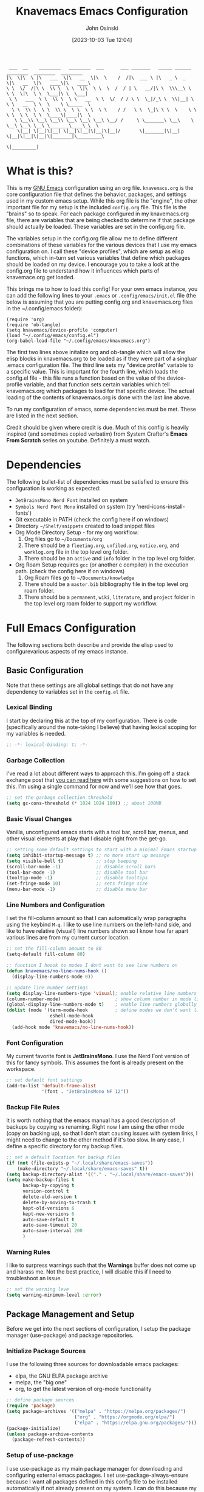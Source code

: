 #+TITLE: Knavemacs Emacs Configuration
#+AUTHOR: John Osinski
#+EMAIL: johnosinski80@gmail.com
#+DATE: [2023-10-03 Tue 12:04]

:  ___  __    ________   ________  ___      ___ _______   _____ ______   ________  ________  ________
: |\  \|\  \ |\   ___  \|\   __  \|\  \    /  /|\  ___ \ |\   _ \  _   \|\   __  \|\   ____\|\   ____\
: \ \  \/  /|\ \  \\ \  \ \  \|\  \ \  \  /  / | \   __/|\ \  \\\__\ \  \ \  \|\  \ \  \___|\ \  \___|
:  \ \   ___  \ \  \\ \  \ \   __  \ \  \/  / / \ \  \_|/_\ \  \\|__| \  \ \   __  \ \  \    \ \_____  \
:   \ \  \\ \  \ \  \\ \  \ \  \ \  \ \    / /   \ \  \_|\ \ \  \    \ \  \ \  \ \  \ \  \____\|____|\  \
:    \ \__\\ \__\ \__\\ \__\ \__\ \__\ \__/ /     \ \_______\ \__\    \ \__\ \__\ \__\ \_______\____\_\  \
:     \|__| \|__|\|__| \|__|\|__|\|__|\|__|/       \|_______|\|__|     \|__|\|__|\|__|\|_______|\_________\
:                                                                                              \|_________|

* What is this?
This is my [[https://www.gnu.org/software/emacs/][GNU Emacs]] configuration using an org file. ~knavemacs.org~ is the
core configuration file that defines the behavior, packages, and settings used
in my custom emacs setup. While this org file is the "engine", the other
important file for my setup is the included ~config.org~ file. This file is the
"brains" so to speak. For each package configured in my knavemacs.org file,
there are variables that are being checked to determine if that package should
actually be loaded. These variables are set in the config.org file.

The variables setup in the config.org file allow me to define different
combinations of these variables for the various devices that I use my emacs
configuration on. I call these "device profiles", which are setup as elisp
functions, which in-turn set various variables that define which packages should
be loaded on my device. I encourage you to take a look at the config.org file to
understand how it influences which parts of knavemace.org get loaded.

This brings me to how to load this config!  For your own emacs instance, you can
add the following lines to your ~.emacs~ or ~.config/emacs/init.el~ file (the
below is assuming that you are putting config.org and knavemacs.org files in the
~/.config/emacs folder):

: (require 'org)
: (require 'ob-tangle)
: (setq knavemacs/device-profile 'computer)
: (load "~/.config/emacs/config.el")
: (org-babel-load-file "~/.config/emacs/knavemacs.org")

The first two lines above initalize org and ob-tangle which will allow the
elisp blocks in knavemacs.org to be loaded as if they were part of a singluar
.emacs configuration file. The third line sets my "device profile" variable
to a specific value. This is important for the fourth line, which loads
the config.el file - this file runs a function based on the value of the
device-profile variable, and that function sets certain variables which tell
knavemacs.org which packages to load for that specific device. The actual
loading of the contents of knavemacs.org is done with the last line above.

To run my configuration of emacs, some dependencies must be met. These are
listed in the next section.

Credit should be given where credit is due. Much of this config is heavily
inspired (and sometimes copied verbatim) from System Crafter's *Emacs From Scratch*
series on youtube. Definitely a must watch.

* Dependencies
The following bullet-list of dependencies must be satisfied to ensure this
configuration is working as expected:

- ~JetBrainsMono Nerd Font~ installed on system
- ~Symbols Nerd Font Mono~ installed on system (try 'nerd-icons-install-fonts')
- Git executable in PATH (check the config here if on windows)
- Directory ~~/Shelf/snippets~ created to load snippet files
- Org Mode Directory Setup - for my org workflow:
  1) Org files go to ~~/Documents/org~
  2) There should be a =fleeting.org=, =unfiled.org=, =notice.org=, and
     =worklog.org= file in the top level org folder.
  3) There should be an =active= and =info= folder in the top level org folder.
- Org Roam Setup requires =gcc= (or another c compiler) in the execution path.
  (check the config here if on windows)
  1) Org Roam files go to ~~/Documents/knowledge~
  2) There should be a =master.bib= bibliography file in the top level org roam folder.
  3) There should be a =permanent=, =wiki=, =literature=, and =project= folder
     in the top level org roam folder to support my workflow.
  
* Full Emacs Configuration
The following sections both describe and provide the elisp used to
configurevarious aspects of my emacs instance.

** Basic Configuration
Note that these settings are all global settings that do not have any dependency
to variables set in the ~config.el~ file.
*** Lexical Binding
I start by declaring this at the top of my configuration. There is code
(specifically around the note-taking I believe) that having lexical scoping for
my variables is needed.
#+BEGIN_SRC emacs-lisp
  ;; -*- lexical-binding: t; -*-
#+END_SRC

*** Garbage Collection
I've read a lot about different ways to approach this. I'm going off a stack
exchange post that [[https://emacs.stackexchange.com/question/34342/is-there-any-downside-to-setting-gc-cons-threshold-very-high-and-collecting-ga][you can read here]] with some suggestions on how to set
this. I'm using a single command for now and we'll see how that goes.

#+BEGIN_SRC emacs-lisp
  ;; set the garbage collection threshold
  (setq gc-cons-threshold (* 1024 1024 100)) ;; about 100MB
#+END_SRC

*** Basic Visual Changes
Vanilla, unconfigured emacs starts with a tool bar, scroll bar, menus, and other
visual elements at play that I disable right from the get-go.

#+BEGIN_SRC emacs-lisp 
  ;; setting some default settings to start with a minimal Emacs startup
  (setq inhibit-startup-message t) ;; no more start up message
  (setq visible-bell t)            ;; stop beeping
  (scroll-bar-mode -1)             ;; disable scroll bars
  (tool-bar-mode -1)               ;; disable tool bar
  (tooltip-mode -1)                ;; disable tooltips
  (set-fringe-mode 10)             ;; sets fringe size
  (menu-bar-mode -1)               ;; disable menu bar
#+END_SRC

*** Line Numbers and Configuration
I set the fill-column amount so that I can automatically wrap paragraphs using
the keybind ~M-q~.  I like to use line numbers on the left-hand side, and like
to have relative (visual!)  line numbers shown so I know how far apart various
lines are from my current cursor location.

#+BEGIN_SRC emacs-lisp
  ;; set the fill-column amount to 80
  (setq-default fill-column 80)

  ;; function I hoook to modes I dont want to see line numbers on
  (defun knavemacs/no-line-nums-hook ()
    (display-line-numbers-mode 0))

  ;; update line number settings
  (setq display-line-numbers-type 'visual); enable relative line numbers
  (column-number-mode)                    ; show column number in mode line
  (global-display-line-numbers-mode t)    ; enable line numbers globally
  (dolist (mode '(term-mode-hook          ; define modes we don't want line numbers
                  eshell-mode-hook
                  dired-mode-hook))
    (add-hook mode 'knavemacs/no-line-nums-hook))
#+END_SRC

*** Font Configuration
My current favorite font is *JetBrainsMono*. I use the Nerd Font version of this
for fancy symbols.  This assumes the font is already present on the workspace.

#+BEGIN_SRC emacs-lisp
  ;; set default font settings
  (add-to-list 'default-frame-alist
               '(font . "JetBrainsMono NF 12"))
#+END_SRC

*** Backup File Rules
It is worth nothing that the emacs manual has a good description of backups by
copying vs renaming. Right now I am using the other mode (copy on backing up),
so that I don't start causing issues with system links, I might need to change
to the other method if it's too slow. In any case, I define a specific directory
for my backup files.

#+BEGIN_SRC emacs-lisp
  ;; set a default location for backup files
  (if (not (file-exists-p "~/.local/share/emacs-saves"))
      (make-directory "~/.local/share/emacs-saves" t))
  (setq backup-directory-alist '(("." . "~/.local/share/emacs-saves")))
  (setq make-backup-files t
        backup-by-copying t
        version-control t
        delete-old-version t
        delete-by-moving-to-trash t
        kept-old-versions 6
        kept-new-versions 6
        auto-save-default t
        auto-save-timeout 20
        auto-save-interval 200
        )
#+END_SRC

*** Warning Rules
I like to surpress warnings such that the *Warnings* buffer does not come up and
harass me. Not the best practice, I will disable this if I need to troubleshoot
an issue.

#+BEGIN_SRC emacs-lisp
  ;; set the warning leve
  (setq warning-minimum-level :error)
#+END_SRC

** Package Management and Setup
Before we get into the next sections of configuration, I setup the package
manager (use-package) and package repositories.
*** Initialize Package Sources
I use the following three sources for downloadable emacs packages:
 - elpa, the GNU ELPA package archive
 - melpa, the "big one"
 - org, to get the latest version of org-mode functionality

#+BEGIN_SRC emacs-lisp
  ;; define package sources
  (require 'package)
  (setq package-archives '(("melpa" . "https://melpa.org/packages/")
                           ("org" . "https://orgmode.org/elpa/")
                           ("elpa" . "https://elpa.gnu.org/packages/")))
  (package-initialize)
  (unless package-archive-contents
    (package-refresh-contents))
#+END_SRC

*** Setup of use-package
I use use-package as my main package manager for downloading and configuring
external emacs packages. I set use-package-always-ensure because I want all
packages defined in this config file to be installed automatically if not
already present on my system. I can do this because my ~config.el~ file helps
dictate what packages should be active on my system.

#+BEGIN_SRC emacs-lisp
  ;; PACKAGE: use-package
  ;; PURPOSE: for easy installation of other packages
  (unless (package-installed-p 'use-package)
    (package-install 'use-package))
  (require 'use-package)
  (setq use-package-always-ensure t)
#+END_SRC

** Visual Theme and Aesthetic
Here is the section that I start defining the overall look and feel of my emacs
configuration.
*** Color Theme (modus-themes)
I really enjoy the modus-themes from Protesilaos Stavrou

#+BEGIN_SRC emacs-lisp
  ;; called after my selected modus-theme is loaded
  (defun knavemacs/modus-themes-customize-mode-line ()
    "Apply padding to mode-line via an overline"
    (modus-themes-with-colors
      (custom-set-faces
       `(mode-line ((,c :overline "#CCCCCC")))
       ;; `(mode-line-inactive ((,c :overline "#565656")))
       )))

  ;; PACKAGE: modus-themes
  ;; PURPOSE: while this is built into emacs, makes sure I get the very latest
  (use-package modus-themes
    :if knavemacs/config-visual
    :config
    ;; block regions
    (setq modus-themes-region '(bg-only))

    ;; palette overrides to define colors
    (setq modus-vivendi-tinted-palette-overrides
          '(
            ;; mode line updates to border     ; =Original=
            (bg-mode-line-active bg-main)      ; #484d67
            (fg-mode-line-active "#ffffff")
            (border-mode-line-active bg-main)  ; #979797
            (bg-mode-line-inactive "#262626")  ; #292d48
            (fg-mode-line-inactive "#565656")  ; #969696
            (border-mode-line-inactive bg-dim) ; #606270

            ;; block regions
            (bg-region bg-ochre)
            (fg-region unspecified)

            ;; parenthesis overrides
            (bg-paren-match bg-magenta-intense)

            ;; Make the fringe less intense
            (fringe bg-main)

            ;; tab bar mode
            (bg-tab-bar bg-main)
            (bg-tab-current bg-lavender)
            (bg-tab-other border)
            ))

    ;; completions
    (setq modus-themes-completions
          '((matches . (extrabold))
            (selection . (semibold text-also))))

    ;; org-mode
    (setq modus-themes-headings
          '((1 . (1.4))
            (2 . (1.3))
            (3 . (extrabold))
            (t . (semilight 1.1))))
    (setq modus-themes-scale-headings t)
    (setq modus-themes-org-blocks 'gray-background)

    ;; activate theme
    (load-theme 'modus-vivendi-tinted t)
    (knavemacs/modus-themes-customize-mode-line))
#+END_SRC

*** Custom Faces
Here are special custom faces I define for knavemacs.
Most of these are used specifically for my modeline.

#+BEGIN_SRC emacs-lisp
  ;; Start with the faces for the meow mode indicator
  (defface knavemacs/face-meow-normal
    '((t :foreground "#bcbcbc"
         ))
    "Face for Normal Mode"
    :group 'knavemacs/mode-line-faces)

  (defface knavemacs/face-meow-insert
    '((t :foreground "#66CC22"
         :weight bold
         ))
    "Face for Insert Mode"
    :group 'knavemacs/mode-line-faces)

  (defface knavemacs/face-meow-keypad
    '((t :foreground "#aa0066"
         :background "#090909"
         :weight bold
         ))
    "Face for keypad Mode"
    :group 'knavemacs/mode-line-faces)

  (defface knavemacs/face-meow-motion
    '((t :foreground "#b57123"
         ))
    "Face for motion Mode"
    :group 'knavemacs/mode-line-faces)

  (defface knavemacs/face-meow-beacon
    '((t :foreground "#bb1213"
         :weight bold
         ))
    "Face for beacon Mode"
    :group 'knavemacs/mode-line-faces)

  ;; construct the meow mode indicator
  (defun knavemacs/modeline-faces-meow ()
    (cond (meow-normal-mode 'knavemacs/face-meow-normal)
          (meow-insert-mode 'knavemacs/face-meow-insert)
          (meow-motion-mode 'knavemacs/face-meow-motion)
          (meow-keypad-mode 'knavemacs/face-meow-keypad)
          (meow-beacon-mode 'knavemacs/face-meow-beacon)))

  ;; misc mode line faces
  (defface knavemacs/modeline-faces-readonly
    '((t :foreground "#AA1523"
         :weight bold
         ))
    "Face for readonly indicator"
    :group 'knavemacs/mode-line-faces)

  (defface knavemacs/modeline-faces-modified
    '((t :foreground "#d59123"
         :weight bold
         ))
    "Face for modified indicator"
    :group 'knavemacs/mode-line-faces)
#+END_SRC

*** nerd-icons
I use nerd fonts as my go-to fonts. This package will allow me to use some nifty
symbols in emacs, as well as unify the look between GUI and terminal instances!

#+BEGIN_SRC emacs-lisp
  ;; PACKAGE: nerd-icons
  ;; PURPOSE: fancy icons in GUI and terminal emacs
  (use-package nerd-icons
    :if knavemacs/config-visual-icons
    )
#+END_SRC

*** nerd-icons-dired
Companion to nerd-icons, for fancy icons in dired buffers.

#+BEGIN_SRC emacs-lisp
  ;; PACKAGE: nerd-icons-dired
  ;; PURPOSE: fancy icons in dired buffers
  (use-package nerd-icons-dired
    :if knavemacs/config-visual-icons
    :after nerd-icons
    :hook
    (dired-mode . nerd-icons-dired-mode))
#+END_SRC

*** nerd-icons-completion
Companion to nerd-icons, for fancy icons in completion buffers (vertico).

#+BEGIN_SRC emacs-lisp
  ;; PACKAGE: nerd-icons-completion
  ;; PURPOSE: fancy icons in completion buffers
  (use-package nerd-icons-completion
    :if knavemacs/config-visual-icons
    :after vertico marginalia nerd-icons
    :config
    (nerd-icons-completion-mode)
    (add-hook 'marginalia-mode-hook #'nerd-icons-completion-marginalia-setup))
#+END_SRC

*** nerd-icons-ibuffer
Companion to nerd-icons, for fancy icons in the ibuffer buffer.

#+BEGIN_SRC emacs-lisp
  ;; PACKAGE: nerd-icons-ibuffer
  ;; PURPOSE: fancy icons in ibuffer
  (use-package nerd-icons-ibuffer
    :if knavemacs/config-visual-icons
    :after nerd-icons
    :hook (ibuffer-mode . nerd-icons-ibuffer-mode))
#+END_SRC

*** Modeline Configuration
I've written my own custom modeline, using some custom faces, tapping into meow,
and leveraging some nerd icons.

#+BEGIN_SRC emacs-lisp
  ;; Let's define the modules I will use.

  ;; modeline module: meow indicator
  (defvar-local knavemacs/modeline-meow-indicator
      '(:eval
        (when (mode-line-window-selected-p)
          (propertize (meow-indicator) 'face (knavemacs/modeline-faces-meow))))
    "Modeline module to provide a meow mode indicator.")

  ;; modeline module: readonly indicator
  (defvar-local knavemacs/modeline-readonly-indicator
      '(:eval
        (when buffer-read-only
          (propertize "" 'face 'knavemacs/modeline-faces-readonly)))
    "Modeline module to provide a readonly indicator for appropriate buffers")

  ;; modeline module: modified indicator
  (defvar-local knavemacs/modeline-modified-indicator
      '(:eval
        (when (buffer-modified-p)
          (propertize "" 'face 'knavemacs/modeline-faces-modified)))
    "Modeline module to provide a modified indicator for appropriate buffers")

  ;; modeline module: buffer name
  (defvar-local knavemacs/modeline-bufname
      '(:eval
        (propertize (buffer-name) 'help-echo (buffer-file-name)))
    "Modeline module to provide the buffer name.")

  ;; modeline module: major mode icon
  (defvar-local knavemacs/modeline-major-mode-icon
      '(:eval
        (when (mode-line-window-selected-p)
          (nerd-icons-icon-for-mode major-mode)))
    "Modeline module to provide an icon based on the major mode.")

  ;; modeline module: major mode name
  (defvar-local knavemacs/modeline-major-mode-name
      '(:eval
        (when (mode-line-window-selected-p)
          mode-name))
    "Modeline module to provide major mode name.")

  ;; modeline module: right display
  (defvar-local knavemacs/modeline-right-display
      '(""
        " L%l:C%c "
        "[%p]")
    "Modeline module to provide minimal modeline info aligned right."
    )


  ;; making the modeline modules "risky" variables
  (dolist (construct '(knavemacs/modeline-meow-indicator
                       knavemacs/modeline-readonly-indicator
                       knavemacs/modeline-modified-indicator
                       knavemacs/modeline-bufname
                       knavemacs/modeline-major-mode-icon
                       knavemacs/modeline-major-mode-name
                       knavemacs/modeline-right-display))
    (put construct 'risky-local-variable t)) ;; required for modeline local vars

  ;; modeline *function*: fill for alignment
  (defun knavemacs/modeline-fill-for-alignment ()
    "Modeline module to provide filler space until right-aligned items on the modeline"
    (let ((r-length (length (format-mode-line knavemacs/modeline-right-display))))
      (propertize " "
                  'display `(space :align-to (- right ,r-length)))))


  ;; now construct the actual mode-line
  (when (and
         knavemacs/config-visual-icons
         knavemacs/config-keybinds
         knavemacs/config-visual)
    (setq-default mode-line-format
                  '("%e"
                    " "
                    knavemacs/modeline-meow-indicator
                    mode-line-front-space
                    knavemacs/modeline-readonly-indicator
                    " "
                    knavemacs/modeline-modified-indicator
                    " "
                    knavemacs/modeline-bufname
                    " "
                    knavemacs/modeline-major-mode-icon
                    " "
                    knavemacs/modeline-major-mode-name
                    (:eval (knavemacs/modeline-fill-for-alignment))
                    knavemacs/modeline-right-display)))
#+END_SRC

*** Rainbow Delimiters
I use rainbow delimiters to see matching parenthesis better in my files.

#+BEGIN_SRC emacs-lisp
  ;; PACKAGE: rainbow-delimiters
  ;; PURPOSE: make apparent the nested parenthesis in program code like Elisp
  (use-package rainbow-delimiters
    :if knavemacs/config-visual
    :hook (prog-mode . rainbow-delimiters-mode))
#+END_SRC

*** Rainbow Mode
I use rainbow mode so that I can get an in-text preview of colors when I use
hex codes.

#+BEGIN_SRC emacs-lisp
  ;; PACKAGE: rainbow-mode
  ;; PURPOSE: provide color highlighting for rgb/hex codes in the buffer
  (use-package rainbow-mode
    :if knavemacs/config-visual
  )
#+END_SRC

** Completion, Hints, Help Framework
The vertico completion system and its companion packages are the main completion
packages I use.  I find them pretty indispensible in terms of their
usefulness. Other helpful packages in terms of completing text or helping you
complete a command are here as well.

*** Vertico
I currently use Vertico and its companion packages as my completion
fuzzy-finding system.

#+BEGIN_SRC emacs-lisp
  ;; PACKAGE: verico
  ;; PURPOSE: minimal completion system in the likes of helm and ivy
  (use-package vertico
    :if knavemacs/config-compframework
    :bind (:map vertico-map
                ("C-j" . vertico-next)
                ("C-k" . vertico-previous)
                ("C-f" . vertico-exit)
                :map minibuffer-local-map
                ("M-h" . backward-kill-word))
    :custom
    (vertico-cycle t)
    :init
    (vertico-mode))
#+END_SRC 

*** Savehist
Saves the most recent completion selection so the next time you show completions, recent selections
show on the top of the list.

#+BEGIN_SRC emacs-lisp
  ;; PACKAGE: savehist
  ;; PURPOSE: built in emacs package that works with vertico, show recent completion selections used
  (use-package savehist
    :if knavemacs/config-compframework
    :init
    (savehist-mode))
#+END_SRC

*** Marginalia
Provides extra metadata in margins of Vertico completions.

#+BEGIN_SRC emacs-lisp
  ;; PACKAGE: marginalia
  ;; PURPOSE: provides extra metadata in margins of vertico completions
  (use-package marginalia
    :if knavemacs/config-compframework
    :after vertico
    :custom
    (marginalia-annotators '(marginalia-annotators-heavy marginalia-annotators-light nil))
    :init
    (marginalia-mode))
#+END_SRC

*** Orderless
Provides fuzzy-finding enablement to completion system searches.

#+BEGIN_SRC emacs-lisp
  ;; PACKAGE: orderless
  ;; PURPOSE: enables fuzzy finding in vertico completion lists
  (use-package orderless
    :if knavemacs/config-compframework
    :init
    ;; Configure a custom style dispatcher (see the Consult wiki)
    ;; (setq orderless-style-dispatchers '(+orderless-consult-dispatch orderless-affix-dispatch)
    ;;       orderless-component-separator #'orderless-escapable-split-on-space)
    (setq completion-styles '(orderless basic)
          completion-category-defaults nil
          completion-category-overrides '((file (styles partial-completion)))))
#+END_SRC

*** Embark
Emacs Mini-Buffer Actions Rooted in Keymaps. Also provides smart actions
depending on where the point is.

#+BEGIN_SRC emacs-lisp
  ;; PACKAGE: embark
  ;; PURPOSE: Minibuffer actions based on vertico completions
  (use-package embark
    :if knavemacs/config-compframework
    :ensure t

    :bind
    (("C-." . embark-act)         ;; pick some comfortable binding
     ("C-;" . embark-dwim)        ;; good alternative: M-.
     ("C-h B" . embark-bindings)) ;; alternative for `describe-bindings'

    :init

    ;; Optionally replace the key help with a completing-read interface
    (setq prefix-help-command #'embark-prefix-help-command)

    ;; Show the Embark target at point via Eldoc.  You may adjust the Eldoc
    ;; strategy, if you want to see the documentation from multiple providers.
    (add-hook 'eldoc-documentation-functions #'embark-eldoc-first-target)
    ;; (setq eldoc-documentation-strategy #'eldoc-documentation-compose-eagerly)

    :config

    ;; Hide the mode line of the Embark live/completions buffers
    (add-to-list 'display-buffer-alist
                 '("\\`\\*Embark Collect \\(Live\\|Completions\\)\\*"
                   nil
                   (window-parameters (mode-line-format . none)))))
#+END_SRC

*** Consult
Enhanced commands utilizing the power of the completion framework packages
previously loaded.

#+BEGIN_SRC emacs-lisp
  ;; PACKAGE: consult
  ;; PURPOSE: provides alternative, taylored commands for various search / switch functions using the current completion framework
  (use-package consult
    :if knavemacs/config-compframework
    ;; Replace bindings. Lazily loaded due by `use-package'.
    :bind (;; C-c bindings in `mode-specific-map'
           ("C-c M-x" . consult-mode-command)
           ("C-c h" . consult-history)
           ("C-c k" . consult-kmacro)
           ("C-c m" . consult-man)
           ("C-c i" . consult-info)
           ([remap Info-search] . consult-info)
           ;; C-x bindings in `ctl-x-map'
           ("C-x M-:" . consult-complex-command)     ;; orig. repeat-complex-command
           ("C-x b" . consult-buffer)                ;; orig. switch-to-buffer
           ("C-x 4 b" . consult-buffer-other-window) ;; orig. switch-to-buffer-other-window
           ("C-x 5 b" . consult-buffer-other-frame)  ;; orig. switch-to-buffer-other-frame
           ("C-x r b" . consult-bookmark)            ;; orig. bookmark-jump
                                          ; ("C-x p b" . consult-project-buffer)    ;; moved to overall key binds section
           ;; Custom M-# bindings for fast register access
           ("M-#" . consult-register-load)
           ("M-'" . consult-register-store)          ;; orig. abbrev-prefix-mark (unrelated)
           ("C-M-#" . consult-register)
           ;; Other custom bindings
           ("M-y" . consult-yank-pop)                ;; orig. yank-pop
           ;; M-g bindings in `goto-map'
           ("M-g e" . consult-compile-error)
           ("M-g f" . consult-flymake)               ;; Alternative: consult-flycheck
           ("M-g g" . consult-goto-line)             ;; orig. goto-line
           ("M-g M-g" . consult-goto-line)           ;; orig. goto-line
           ("M-g o" . consult-outline)               ;; Alternative: consult-org-heading
           ("M-g m" . consult-mark)
           ("M-g k" . consult-global-mark)
           ("M-g i" . consult-imenu)
           ("M-g I" . consult-imenu-multi)
           ;; M-s bindings in `search-map'
           ("M-s d" . consult-find)
           ("M-s D" . consult-locate)
           ("M-s g" . consult-grep)
           ("M-s G" . consult-git-grep)
           ("M-s r" . consult-ripgrep)
           ("C-s" . consult-line)
           ("M-s L" . consult-line-multi)
           ("M-s k" . consult-keep-lines)
           ("M-s u" . consult-focus-lines)
           ;; Isearch integration
           ("M-s e" . consult-isearch-history)
           :map isearch-mode-map
           ("M-e" . consult-isearch-history)         ;; orig. isearch-edit-string
           ("M-s e" . consult-isearch-history)       ;; orig. isearch-edit-string
           ("M-s l" . consult-line)                  ;; needed by consult-line to detect isearch
           ("M-s L" . consult-line-multi)            ;; needed by consult-line to detect isearch
           ;; Minibuffer history
           :map minibuffer-local-map
           ("M-s" . consult-history)                 ;; orig. next-matching-history-element
           ("M-r" . consult-history))                ;; orig. previous-matching-history-element

    ;; Enable automatic preview at point in the *Completions* buffer. This is
    ;; relevant when you use the default completion UI.
    :hook (completion-list-mode . consult-preview-at-point-mode)

    ;; The :init configuration is always executed (Not lazy)
    :init

    ;; Optionally configure the register formatting. This improves the register
    ;; preview for `consult-register', `consult-register-load',
    ;; `consult-register-store' and the Emacs built-ins.
    (setq register-preview-delay 0.5
          register-preview-function #'consult-register-format)

    ;; Optionally tweak the register preview window.
    ;; This adds thin lines, sorting and hides the mode line of the window.
    (advice-add #'register-preview :override #'consult-register-window)

    ;; Use Consult to select xref locations with preview
    (setq xref-show-xrefs-function #'consult-xref
          xref-show-definitions-function #'consult-xref)

    ;; Configure other variables and modes in the :config section,
    ;; after lazily loading the package.
    :config

    ;; Optionally configure preview. The default value
    ;; is 'any, such that any key triggers the preview.
    ;; (setq consult-preview-key 'any)
    ;; (setq consult-preview-key "M-.")
    ;; (setq consult-preview-key '("S-<down>" "S-<up>"))
    ;; For some commands and buffer sources it is useful to configure the
    ;; :preview-key on a per-command basis using the `consult-customize' macro.
    (consult-customize
     consult-theme :preview-key '(:debounce 0.2 any)
     consult-ripgrep consult-git-grep consult-grep
     consult-bookmark consult-recent-file consult-xref
     consult--source-bookmark consult--source-file-register
     consult--source-recent-file consult--source-project-recent-file
     ;; :preview-key "M-."
     :preview-key '(:debounce 0.4 any))

    ;; Optionally configure the narrowing key.
    ;; Both < and C-+ work reasonably well.
    (setq consult-narrow-key "<") ;; "C-+"

    ;; Optionally make narrowing help available in the minibuffer.
    ;; You may want to use `embark-prefix-help-command' or which-key instead.
    ;; (define-key consult-narrow-map (vconcat consult-narrow-key "?") #'consult-narrow-help)

    ;; By default `consult-project-function' uses `project-root' from project.el.
    ;; Optionally configure a different project root function.
    ;;;; 1. project.el (the default)
    ;; (setq consult-project-function #'consult--default-project--function)
    ;;;; 2. vc.el (vc-root-dir)
    ;; (setq consult-project-function (lambda (_) (vc-root-dir)))
    ;;;; 3. locate-dominating-file
    ;; (setq consult-project-function (lambda (_) (locate-dominating-file "." ".git")))
    ;;;; 4. projectile.el (projectile-project-root)
    ;; (autoload 'projectile-project-root "projectile")
    ;; (setq consult-project-function (lambda (_) (projectile-project-root)))
    ;;;; 5. No project support
    ;; (setq consult-project-function nil)
    )
#+END_SRC 

*** Embark-Consult
Provides a connection point between embark and consult.

#+BEGIN_SRC emacs-lisp
  ;; PACKAGE: embark-consult
  ;; PURPOSE: provides an integration point between embark and consult packages
  (use-package embark-consult
    :if knavemacs/config-compframework
    )
#+END_SRC

*** Which-key
The definitive in-line helper to show what hotkeys are available and their
associated functions

#+BEGIN_SRC emacs-lisp
  ;; PACKAGE: which-key
  ;; PURPOSE: provides assistance in showing what key permutations/options exist while entering commands
  (use-package which-key
    :if knavemacs/config-keyhelp
    :init (which-key-mode)
    :diminish
    :config
    (setq which-key-idle-delay 0.9))
#+END_SRC

*** Yasnippet
I put snippets in this section of the configuration, because I consider it fancy
completion using text templates!  This configuration is looking for snippets in
the ~~/Shelf/snippets~ directory, but this can be changed to taste.

#+BEGIN_SRC emacs-lisp
  ;; PACKAGE: yasnippet
  ;; PURPOSE: text templates to auto-complete common text
  (use-package yasnippet
    :if knavemacs/config-templates
    :config
    (setq yas-snippet-dirs
          '("~/Shelf/snippets"))
    (yas-global-mode 1) ;; or M-x yas-reload-all if YASnippet is already started
    )
#+END_SRC

** Misc Buffer Utilities
*** Vundo
I use vundu as a visual undo tree, to help me backtrack better on document
changes.

#+BEGIN_SRC emacs-lisp
  ;; PACKAGE: vundo
  ;; PURPOSE: visual undo tree management
  (use-package vundo
    :if knavemacs/config-utils
    )
#+END_SRC

*** Avy
I use avy as a jump-to-location swiss army knife.

#+BEGIN_SRC emacs-lisp
  ;; PACKAGE: avy
  ;; PURPOSE: jump to location based on char decision tree
  (use-package avy
    :if knavemacs/config-utils
    :config

    ;; define an avy action to kill a while line based on a selection
    ;; (see https://karthinks.com/software/avy-can-do-anything/)
    (defun avy-action-kill-whole-line (pt)
      (save-excursion
        (goto-char pt)
        (kill-whole-line))
      (select-window
       (cdr
        (ring-ref avy-ring 0)))
      t)

    ;; define an avy action to activate embark on a selection
    (defun avy-action-embark (pt)
      (save-excursion
        (goto-char pt)
        (embark-act))
      (select-window
       (cdr
        (ring-ref avy-ring 0)))
      t)

    ;; add custom avy actions to the action dispatcher
    (setf (alist-get ?K avy-dispatch-alist) 'avy-action-kill-whole-line
          (alist-get ?o avy-dispatch-alist) 'avy-action-embark)
    )
#+END_SRC

*** Ace Window
For easy navigation of buffer windows, I use ace-window.

#+BEGIN_SRC emacs-lisp
  ;; PACKAGE: ace-window
  ;; PURPOSE: smart and easy window nagivation
  (use-package ace-window
    :if knavemacs/config-utils
    :config
    ;; defines hot keys to use for window switching
    (setq aw-keys '(?a ?s ?d ?f ?g ?h ?j ?k ?l))
    )
#+END_SRC

** Project and Version Control
Anything to help me with working in project spaces will go in this section.

*** Magit
The definitive git front-end package for emacs.

#+BEGIN_SRC emacs-lisp
  ;; PACKAGE: magit
  ;; PURPOSE: git interface with emacs
  (use-package magit
    :if knavemacs/config-project
    :init
    (if (eq system-type 'windows-nt) (setq exec-path (append exec-path '("C:/Users/josinski/auxiliary/other/lsys/cmder/vendor/git-for-windows/bin"))))
    )
#+END_SRC

** File Management Configuration
Here are my configurations for how I like to use dired in my workflow.

*** Dired
Some modifications to dired to support my usage of the functionality
#+BEGIN_SRC emacs-lisp
  (defun knavemacs/dired-mode-setup ()
    (dired-hide-details-mode))

  (use-package dired
    :if knavemacs/config-dired
    :hook (dired-mode . knavemacs/dired-mode-setup)
    :ensure nil
    :commands (dired dired-jump)
    :custom ((dired-listing-switches "-alGh --group-directories-first"))
    )
#+END_SRC

*** Dired-Single
Prevents a bunch of dired buffers from accumulating in the buffer list

#+BEGIN_SRC emacs-lisp
  ;; PACKAGE: dired-single
  ;; PURPOSE: prevents a bunch of dired buffers from accumulating in the buffer list
  (use-package dired-single
    :if knavemacs/config-dired
  )
#+END_SRC

*** Dired-Hide-Dotfiles
The name says it all.

#+BEGIN_SRC emacs-lisp
  ;; PACKAGE: dired-hide-dotfiles
  ;; PURPOSE: hides hidden files from the default dired view
  (use-package dired-hide-dotfiles
    :if knavemacs/config-dired
    :hook (dired-mode . dired-hide-dotfiles-mode))
#+END_SRC

*** Dired-Subtree
The name says it all.

#+BEGIN_SRC emacs-lisp
  ;; PACKAGE: dired-subtree
  ;; PURPOSE: allows viewing the contents of a subdirectory, without changing the current dired view
  (use-package dired-subtree
    :if knavemacs/config-dired
  )
#+END_SRC

** Org-Mode Configuration
My org-mode workflow works for both my personal and work devices. There's a lot
to unpack here, and require some directories/files to exist which can be found
in the dependencies section at the top of this org file.

*** Org (general config)
#+BEGIN_SRC emacs-lisp
  ;; PURPOSE: this manages my getting things done workflow during work
  (defun knavemacs/org-mode-setup ()
    (org-indent-mode))

  (use-package org
    :if knavemacs/config-org
    :hook (org-mode . knavemacs/org-mode-setup)
    :custom
    (setq org-cite-global-bibliography '("~/Documents/knowledge/master.bib"))
    (setq org-cite-export-processors
     '((latex biblatex)))

    :config
    (setf (cdr (rassoc 'find-file-other-window org-link-frame-setup)) 'find-file) ; open links in same buffer
    (setq org-ellipsis " ▾"
          ;org-hide-emphasis-markers t
    )
    (setq org-agenda-files (list "~/Documents/org" "~/Documents/org/active" "~/Documents/org/info"))
    (setq org-agenda-todo-list-sublevels nil) ;; only want to see top level TODOs in global list
    (setq org-stuck-projects
          '("+LEVEL=2+PROJECT/-DONE" ("NEXT")))
    (setq org-refile-targets
          '((nil :maxlevel . 1)
            (org-agenda-files :maxlevel . 2)))
    (setq org-todo-keywords
          '((sequence "TASK(k)" "TODO(t)" "PROJ(p)" "NEXT(x)" "WAIT(w@/!)" "GAVE(v@/!)" "MEET(m@/!)" "|" "DONE(d!)" "CANCELED(c)")
            (sequence "NOTICE(n)" "|" "RESOLVED(r@)")
            (sequence "NOTE(f)" "|" "NOTED(z)" "TRASH(x)")
            ))
    (setq org-todo-keywoard-faces
          '(("TODO" . org-warning) ("PROJ" . org-warning) ("NEXT" . "green") ("WAIT" . "yellow") ("GAVE" . "orange") ("MEET" . "yellow")
            ("DONE" . "blue") ("CANCELED" . "purple") ("NOTE" . org-warning) ("NOTED" . "green")))

    ;; custom agenda views
    (setq org-agenda-custom-commands
          '(("d" "Work-Week Dashboard"
             (
              (todo "NOTICE" ((org-agenda-overriding-header "Notices for Today")))
              (agenda "" ((org-deadline-warning-days 7)))
              (todo "TASK" ((org-agenda-overriding-header "Additional Tasks Today")))
              (todo "TODO"
                         ((org-agenda-overriding-header "Unscheduled TODOs")
                          (org-agenda-skip-function '(org-agenda-skip-entry-if 'scheduled))))
              (todo "NEXT"
                         ((org-agenda-overriding-header "Next Project Actions to Schedule")
                          (org-agenda-skip-function '(org-agenda-skip-entry-if 'scheduled))))
              (todo "WAIT"
                    ((org-agenda-overriding-header "Waiting on Confirmation")))
              (todo "GAVE"
                    ((org-agenda-overriding-header "TODOs Delegated to Someone Else")))))
            ("f" "View Fleeting Notes Collection"
             (
              (todo "NOTE" ((org-agenda-overriding-header "Fleeting Notes"))))))
          )

    ;; capture templates
    (setq org-capture-templates
          '(
            ("n" "Post Notice" entry (file+olp "~/Documents/org/notice.org" "Notice")
             "* NOTICE %?\n%U Notice Created" :empty-lines 1)

            ("k" "New Task Today" entry (file+olp "~/Documents/org/unfiled.org" "Tasks")
             "* TASK %?\n %i" :empty-lines 1)

            ("t" "New Todo" entry (file+olp "~/Documents/org/unfiled.org" "Todos")
             "* TODO %? :unfiled:\n %i" :empty-lines 1)

            ("m" "Meeting Notes" entry (file+olp "~/Documents/org/unfiled.org" "Meetings")
             "* %t %? :unfiled:\n %i" :empty-lines 1)

            ("w" "Start Work Cycle" entry (file+olp+datetree "~/Documents/org/worklog.org" "Work Log")
             "* %? :WorkNew:\n%U Work Cycle Created\n%i" :empty-lines 1)

            ("f" "Fleeting Note" entry (file+olp "~/Documents/org/fleeting.org" "Fleeting Notes")
             "* NOTE %?\n %i" :empty-lines 1)
            ))
    )
#+END_SRC

*** Org Bullets
Nicer org bullets for aesthetic purposes.

#+BEGIN_SRC emacs-lisp
  ;; PACKAGE: org-bullets
  ;; PURPOSE: nicer bullets when working in org files
  (use-package org-bullets
    :if knavemacs/config-org
    :after org
    :hook (org-mode . org-bullets-mode))
#+END_SRC

*** Pretty Hyphens
This is done to transform dash hyphens into dots.
#+BEGIN_SRC emacs-lisp
  ;; make hyphens dots
  ;; Replace list hyphen with dot
    (font-lock-add-keywords 'org-mode
			    '(("^ *\\([-]\\) "
			       (0 (prog1 () (compose-region (match-beginning 1) (match-end 1) "•"))))))
#+END_SRC

** Org-Roam Configuration
I am currently using org-roam for note-taking and knowledge management.

*** Org-Roam
Main org-roam configuration is below, including capture templates I am using for
my note-taking workflow
#+BEGIN_SRC emacs-lisp
  ;; PACKAGE: org-roam
  ;; PURPOSE: providing note-taking / knowledge management atop org mode functionality
  (use-package org-roam
    :if knavemacs/config-notes
    :init
    (if (eq system-type 'windows-nt) (setq exec-path (append exec-path '("C:/Users/josinski/auxiliary/other/lsys/x86_64-12.2.0-release-posix-seh-ucrt-rt_v10-rev2/mingw64/bin"))))
    :custom
    (org-roam-directory "~/Documents/knowledge")
    (org-roam-capture-templates
     '(("d" "default" plain
        "%?"
        :if-new (file+head "%<%Y%m%d%H%M%S>-${slug}.org" "#+title: ${title}\n")
        :unnarrowed t)
       ("l" "Literature Note" plain
        "* Source Info\n\n- Title: ${title}\n- Author: %^{Author}\n\n- Year: %^{Year}\n\n- Date Accessed: %^{Accessed}\n\n* (Info)\nUse org-roam-add-ref if needed. Add tags to header levels.\n\n%?"
        :if-new (file+head "literature/%<%Y%m%d%H%M%S>-${slug}.org" "#+title: ${title}\n#+filetags: Literature")
        :unnarrowed t)
       ("a" "(Permanent) Article Note" plain
        "* Sources\n** Referenced Literature:\n - %?\n\n** Linked Notes\n\n"
        :if-new (file+head "permanent/%<%Y%m%d%H%M%S>-${slug}.org" "#+title: ${title}\n#+filetags: Article")
        :unnarrowed t)
       ("i" "(Permanent) Idea Note" plain
        "* Sources\n** Referenced Literature:\n - %?\n\n** Linked Notes\n\n"
        :if-new (file+head "permanent/%<%Y%m%d%H%M%S>-${slug}.org" "#+title: ${title}\n#+filetags: Idea")
        :unnarrowed t)
       ("w" "Wiki Note" plain
        "* Topic\n%?"
        :if-new (file+head "wiki/%<%Y%m%d%H%M%S>-${slug}.org" "#+title: ${title}\n#+filetags: Wiki")
        :unnarrowed t)
       ("p" "Project Note" plain
        "* ${title}\n%?"
        :if-new (file+head "project/%<%Y%m%d%H%M%S>-${slug}.org" "#+title: ${title}\n#+filetags: Project")
        :unnarrowed t)))
    :config
    (setq org-roam-db-location "~/Documents/knowledge/org-roam.db")
    (setq org-roam-node-display-template
          (concat "${title:*} " (propertize "${tags:20}" 'face 'org-tag)))
    (org-roam-db-autosync-mode)
    (org-roam-setup)
    )
#+END_SRC

*** Org-Roam-UI
Visualizer for Org-Roam notes
#+BEGIN_SRC emacs-lisp
  ;; PACKAGE: org-roam-ui
  ;; PURPOSE: provides a navigation visualizer for my org roam notes
  (use-package org-roam-ui
    :if knavemacs/config-notes
    :after org-roam
    ;;         normally we'd recommend hooking orui after org-roam, but since org-roam does not have
    ;;         a hookable mode anymore, you're advised to pick something yourself
    ;;         if you don't care about startup time, use
    ;;  :hook (after-init . org-roam-ui-mode)
    :config
    (setq org-roam-ui-sync-theme t
          org-roam-ui-follow t
          org-roam-ui-update-on-save t
          org-roam-ui-open-on-start t))
#+END_SRC

*** Org-Roam Custom Functions
**** Find Literature Notes Only
This is a custom function based on something I found on the org-roam discourse group
that allows me to search nodes that are my Literature notes. What's nice about the custom
SQLite query in this function, is it only shows me my "top level" nodes - sometimes I have
sub-headers in my literature notes that I turn into nodes, but I dont necessarily want to see
those nodes when searching this way. This gives me a clean list of nodes - one for each source
I used to capture literature notes.

#+BEGIN_SRC emacs-lisp
  ;; https://org-roam.discourse.group/t/exclude-title-heading-from-the-results-of-org-roam-node-find-but-show-the-aliases/2964/2
  (defun knavemacs/org-roam-node-find-literature-only ()
    "It's like `org-roam-node-find' but only for nodes
     that have one and only one tag - Literature."
    (interactive)
    ;; Temporarily replace `org-roam-node-list' to get only nodes from
    ;; my custom query
    (cl-letf (((symbol-function 'org-roam-node-list)
               ;; Anonymus function. Return list of nodes based on just
               ;; one (Literature) tag.
               (lambda () (mapcar (lambda (e)
                                    (org-roam-node-from-id (car e)))
                                  (org-roam-db-query
                                   "SELECT nodes.id
    FROM nodes
    INNER JOIN tags ON tags.node_id = nodes.id
    WHERE nodes.level = 0
    AND tags.tag = '\"Literature\"'")))))
      (org-roam-node-find)))
#+END_SRC

**** Find Notes/Nodes based on Selected Tags
This collection of functions allows me to select from a completion list of all tags
in my notes, and then present me with nodes to visit based on the selected tag.

#+BEGIN_SRC emacs-lisp
  (defun knavemacs/org-roam-filter-by-tag (tag-name)
    (lambda (node)
      (member tag-name (org-roam-node-tags node))))

  (defun knavemacs/org-roam-get-tag-selection ()
    (setq alltags (seq-uniq
                   (org-roam-db-query [:select :distinct [tag] :from tags])))
    (completing-read "Tag: " alltags))

  (defun knavemacs/org-roam-find-by-tag ()
    (interactive)
    (setq selectedtag (knavemacs/org-roam-get-tag-selection))
    (org-roam-node-find
     nil
     nil
     (knavemacs/org-roam-filter-by-tag selectedtag)
     ))
#+END_SRC

** Citation System
I use a combination of packages to manage bibliograpic sources for notes,
their citations, and overall literature note capturing in my workflow.

*** Ebib
I am using Ebib to manage my bibliography directly in Emacs.
I manage this bibliography as a way to collect notes on literature works I consume.
#+BEGIN_SRC emacs-lisp
  (use-package ebib
    :if knavemacs/config-cite
    )
#+END_SRC

*** Org-Cite
I opt to use the built in org-cite for managing exporting citation keys into my documents.
See the ~:custom~ section of my Org config for the Org-Cite variable setup.

*** Citar
I use Citar as a front end to manage inserting and working with citations in my notes.
I also pull in the integration package citar-embar, and citar-org-roam.

In general, my workflow involves first adding a source to my bibliography with ebib.
Once that is done, I use ~citar-open-notes~ to open/create a note related to a source.
Now I can reference that source in any permanent note using ~citar-insert-citation~.
I can also embark on a citation in my note to see the entry in my bib file, open the link if its an online source, or go directly to its note file.
Since my notes for a particular source tend to have sub headlines that are nodes themselves in org roam,
a permanent note will typically have the citation to reference the main source note file, and org roam links to
specific nodes from that file.
#+BEGIN_SRC emacs-lisp
  (use-package citar
    :if knavemacs/config-cite
    :custom
    (citar-bibliography '("~/Documents/knowledge/master.bib"))
    (citar-notes-paths '("~/Documents/knowledge/literature"))
    :config (require 'org-roam))

  ;; use citar with embark
  (use-package citar-embark
    :if knavemacs/config-cite
    :after citar embark
    :no-require
    :config (citar-embark-mode))

  ;; use citar with org-roam
  (use-package citar-org-roam
    :if knavemacs/config-cite
    :after citar org-roam
    :config (citar-org-roam-mode))
  (setq citar-org-roam-capture-template-key "l")
#+END_SRC

** General Custom Functions
There custom functions are a miscellanous set of functions I use to enhance my
usage of emacs.


*** Navigation Functions
*forward-or-backward-sexp*
Grabbed from the Emacs Wiki, here is a custom function that 'smartly' emulates
the '%' key from vi, to allow jumping between matching parenthesis (or sexp).

#+BEGIN_SRC emacs-lisp
  (defun forward-or-backward-sexp (&optional arg)
  "Go to the matching parenthesis character if one is adjacent to point."
  (interactive "^p")
  (cond ((looking-at "\\s(") (forward-sexp arg))
        ((looking-back "\\s)" 1) (backward-sexp arg))
        ;; Now, try to succeed from inside of a bracket
        ((looking-at "\\s)") (forward-char) (backward-sexp arg))
        ((looking-back "\\s(" 1) (backward-char) (forward-sexp arg))))
#+END_SRC

*** Date Functions
*org-quick-time-stamp-inactive*
Provides a single function that can be mapped to a key, as a shortcut to insert
an inactive timestamp of the current time without user prompt.

#+BEGIN_SRC emacs-lisp
  (defun org-quick-time-stamp-inactive ()
  "Insert an inactive time stamp of the current time without user prompt"
  (interactive)
  (let ((current-prefix-arg '(16)))
    (call-interactively 'org-time-stamp-inactive)))
#+END_SRC

** Key-Bind Modifications
As a past, heavy user of vim and neovim, I am a huge fan of modal editing.
However, evil mode felt too bulky for me, and I felt like it overwrote a lot of
key emacs keys that I felt were core. Overall, it seemed to intrusive for my
liking.

Enter =meow= which I abosolutely love. I have built my custom keybindings around
a combination of meow, custom transient commmands for menus, and some global
tweaks.

*** Meow
I use [[https://github.com/meow-edit/meow][meow]] as my modal editing system, and it is amazing!

Scrolling around text, I have ~<~ and ~>~ as easy keys navigate up and down a
full buffer. ~C~ and ~V~ allow me to page up and down in normal mode. ~X~ allows
me to go to a specific line, and ~z~ works similar to vim in a limited capacity.

The keypad (pressing space) is configured to allow me specific menus such as:
- ~SPC b~ for buffer commands (switch buffer, kill buffer)
- ~SPC n~ for note taking commands (org-roam and such)
- ~SPC p~ for the built in project.el (I can access magit through here!)
- ~SPC o~ for all things org mode
- ~SPC w~ for ace-window and window management commands.

I also heavily modified some of the basic meow QWERTY setup when it comes to
some keys such as the number keys. Take a look below for how I configured my
setup.  I also recommend launching ~meow-tutor~ for a overview of meow's modal
editing system.

#+BEGIN_SRC emacs-lisp
  ;; PACKAGE: meow
  ;; PURPOSE: more native modal editing mode for Emacs
  (use-package meow
    :if knavemacs/config-keybinds
    :diminish
    :config
  (defun meow-setup ()
    (setq meow-cheatsheet-layout meow-cheatsheet-layout-qwerty)
    (meow-motion-overwrite-define-key
     '("j" . meow-next)
     '("k" . meow-prev)
     ;; C-M-j/k will run the original command in MOTION state.
     '("C-M-j" . "H-j")
     '("C-M-k" . "H-k")
     '("M-h" . windmove-left) ;; consistent window movement in special modes
     '("M-j" . windmove-down) ;; consistent window movement in special modes
     '("M-k" . windmove-up) ;; consistent window movement in special modes
     '("M-l" . windmove-right) ;; consistent window movement in special modes
     '("<escape>" . ignore))
    (meow-leader-define-key
     ;; Space-# is now used for number expansion
     '("0" . meow-expand-0)
     '("9" . meow-expand-9)
     '("8" . meow-expand-8)
     '("7" . meow-expand-7)
     '("6" . meow-expand-6)
     '("5" . meow-expand-5)
     '("4" . meow-expand-4)
     '("3" . meow-expand-3)
     '("2" . meow-expand-2)
     '("1" . meow-expand-1)
     '("[" . tab-bar-close-tab)
     '("]" . tab-bar-new-tab)
     '("r" . rectangle-mark-mode)
     '("o" . knavemacs/transient-org-commands)
     '("n" . knavemacs/transient-note-commands)
     '("b" . knavemacs/transient-buffer-commands)
     '("w" . ace-window)
     '("/" . meow-keypad-describe-key)
     '("?" . meow-cheatsheet))
    (meow-normal-define-key
     '("M-h" . windmove-left) ;; normal mode mapping only
     '("M-j" . windmove-down) ;; normal mode mapping only
     '("M-k" . windmove-up) ;; normal mode mapping only
     '("M-l" . windmove-right) ;; normal mode mapping only
     '("1" . meow-digit-argument)
     '("2" . meow-digit-argument)
     '("3" . meow-digit-argument)
     '("4" . meow-digit-argument)
     '("5" . meow-digit-argument)
     '("6" . meow-digit-argument)
     '("7" . meow-digit-argument)
     '("8" . meow-digit-argument)
     '("9" . meow-digit-argument)
     '("0" . meow-digit-argument)
     '("-" . negative-argument)
     '(";" . meow-reverse)
     '("," . meow-inner-of-thing)
     '("." . meow-bounds-of-thing)
     '("[" . meow-beginning-of-thing)
     '("]" . meow-end-of-thing)
     '("a" . meow-append)
     '("A" . meow-open-below)
     '("b" . meow-back-word)
     '("B" . meow-back-symbol)
     '("c" . meow-change)
     '("C" . scroll-down)
     '("d" . meow-delete)
     '("D" . meow-backward-delete)
     '("e" . meow-next-word)
     '("E" . meow-next-symbol)
     '("f" . meow-find)
     '("g" . meow-cancel-selection)
     '("G" . meow-grab)
     '("h" . meow-left)
     '("H" . meow-left-expand)
     '("i" . meow-insert)
     '("I" . meow-open-above) 
     '("j" . meow-next)
     '("J" . meow-next-expand)
     '("k" . meow-prev)
     '("K" . meow-prev-expand)
     '("l" . meow-right)
     '("L" . meow-right-expand)
     '("n" . meow-join)
     '("M" . avy-goto-char-timer)
     '("m" . meow-search)
     '("o" . meow-block)
     '("O" . meow-to-block)
     '("p" . meow-yank)
     '("q" . meow-quit)
     '("Q" . meow-pop-selection)
     '("r" . meow-replace)
     '("R" . meow-swap-grab)
     '("s" . meow-kill)
     '("S" . meow-kill-whole-line)
     '("t" . meow-till)
     '("u" . meow-undo)
     '("U" . meow-undo-in-selection)
     '("v" . meow-visit)
     '("V" . scroll-up)
     '("w" . meow-mark-word)
     '("W" . meow-mark-symbol)
     '("x" . meow-line)
     '("X" . meow-goto-line)
     '("y" . meow-save)
     '("Y" . meow-sync-grab)
     '("z" . knavemacs/transient-viewport-commands)
     '("Z" . knavemacs/transient-saveclose-commands)
     '("'" . repeat)
     '("<escape>" . ignore)
     ;; deviating from the suggested map
     ;; as well as getting to true beginning / ends of lines
     '("{" . tab-bar-switch-to-prev-tab)
     '("}" . tab-bar-switch-to-next-tab)
     '("<" . beginning-of-buffer)
     '(">" . end-of-buffer)
     '("-" . move-beginning-of-line)
     '("=" . move-end-of-line)
     '("+" . enlarge-window)
     '("_" . shrink-window)
     '("(" . shrink-window-horizontally)
     '(")" . enlarge-window-horizontally)
     ))

  (meow-setup)
  (meow-global-mode 1)
    )
#+END_SRC

*** Custom Transients
I am beginning to incorporate transients into my workflow / keybinds.
The potential goal here is to remove reliance on numerous keybind packages
like hydra and general, if I can duplicate the value I get from them using
built in functionality (although not sure I can fully accomplish this. We will see.)

#+BEGIN_SRC emacs-lisp
   (transient-define-prefix knavemacs/transient-org-commands ()
     "Custom Org Commands Transient"
     :info-manual "Custom Org Commands Transient"
     ["Org-Mode Actions"
      ("a" "Org Agenda" org-agenda)
      ("c" "Org Capture" org-capture)
      ("l" "Store Link" org-store-link)
      ("d" "Print Inactive Timestamp" org-quick-time-stamp-inactive)]
     [("q" "Quit" transient-quit-one)])

   (transient-define-prefix knavemacs/transient-note-commands ()
     "Custom Org-Roam Commands Transient"
     :info-manual "Custom Note-Taking Commands Transient"
     [["Note-Taking Actions"
       ("f" "Create/Find a Note" org-roam-node-find)
       ("b" "Show Linked Notes Buffer" org-roam-buffer-toggle)
       ("l" "Insert Link to Note" org-roam-node-insert)]
      ["View Specific Notes"
       ("L" "View Literature Notes" knavemacs/org-roam-node-find-literature-only)
       ("T" "View Notes with Tag" knavemacs/org-roam-find-by-tag)]]
     [["Miscellaneous Actions"
       ("E" "Launch Ebib" ebib)
       ("q" "Quit" transient-quit-one)]
      ["Citation Actions"
       ("cf" "Open Note from Biblio" citar-open-notes)
       ("ci" "Insert Biblio Citation" citar-insert-citation)]])

   (defun knavemacs/recenter-top ()
     "Recenter View to Top"
     (interactive)
     (recenter-top-bottom 0))

   (defun knavemacs/recenter-bottom ()
     "Recenter View to Bottom"
     (interactive)
     (recenter-top-bottom -1))

   (transient-define-prefix knavemacs/transient-viewport-commands ()
     "Custom Viewport Commands Transient"
     :info-manual "Custom Viewport Commands Transient"
     ["Shift View"
      ("z" "Recenter" recenter)
      ("t" "Shift to Top" knavemacs/recenter-top)
      ("b" "Shift to Bottom" knavemacs/recenter-bottom)]
     [("q" "Quit" transient-quit-one)])

   (transient-define-prefix knavemacs/transient-saveclose-commands ()
     "Custom Save and Close Commands Transient"
     :info-manual "Custom Save and Close Commands Transient"
     ["Choose Action"
      ("Z" "Save All and Close" save-buffers-kill-terminal)
      ("Q" "Kill Emacs" kill-emacs)]
     [("q" "Quit" transient-quit-one)])

  (transient-define-prefix knavemacs/transient-buffer-commands ()
     "Custom Buffer Commands Transient"
     :info-manual "Custom Buffer Commands Transient"
     ["Buffer Actions"
      ("b" "Switch To Buffer" consult-buffer)
      ("k" "Kill Buffer" kill-current-buffer)
      ("u" "See Undo Tree" vundo)]
     [("q" "Quit" transient-quit-one)])
#+END_SRC

*** Overall Key Updates
The below keymap updates are used for general, overall changes to keys.
#+BEGIN_SRC emacs-lisp
  ;; global
  (global-set-key "\C-x\C-b" 'ibuffer) ; remap buffer list to interactive list
  (global-set-key "\C-cp" project-prefix-map) ; remap project commands so I can use <spc>-p with meow
  (global-set-key "\M-o" 'ace-window) ; quick key for window changes, so I can do this in insert mode too

  ;; project map changes
  (define-key project-prefix-map "V" 'project-vc-dir)
  (define-key project-prefix-map "v" 'magit-status)
  (define-key project-prefix-map "\C-b" 'consult-project-buffer) ;; use over project-switch-to-buffer

  ;; dired configurations
  ;; note, <space>-j to jump (dired-goto-file) in dired buffers
  ;; note, <space>-x-j to open current buffer location in dired for other buffers
  ;; note, o to open file in a different buffer split for editing (vs Enter)
  ;; note, C-o to open file in a differnet buffer split, keep focus on dired
  (define-key dired-mode-map "h" 'dired-single-up-directory)
  (define-key dired-mode-map "l" 'dired-single-buffer)
  (define-key dired-mode-map "K" 'dired-do-kill-lines)
  (define-key dired-mode-map "H" 'dired-hide-dotfiles-mode)
  (define-key dired-mode-map ";" 'dired-subtree-toggle)
#+END_SRC

